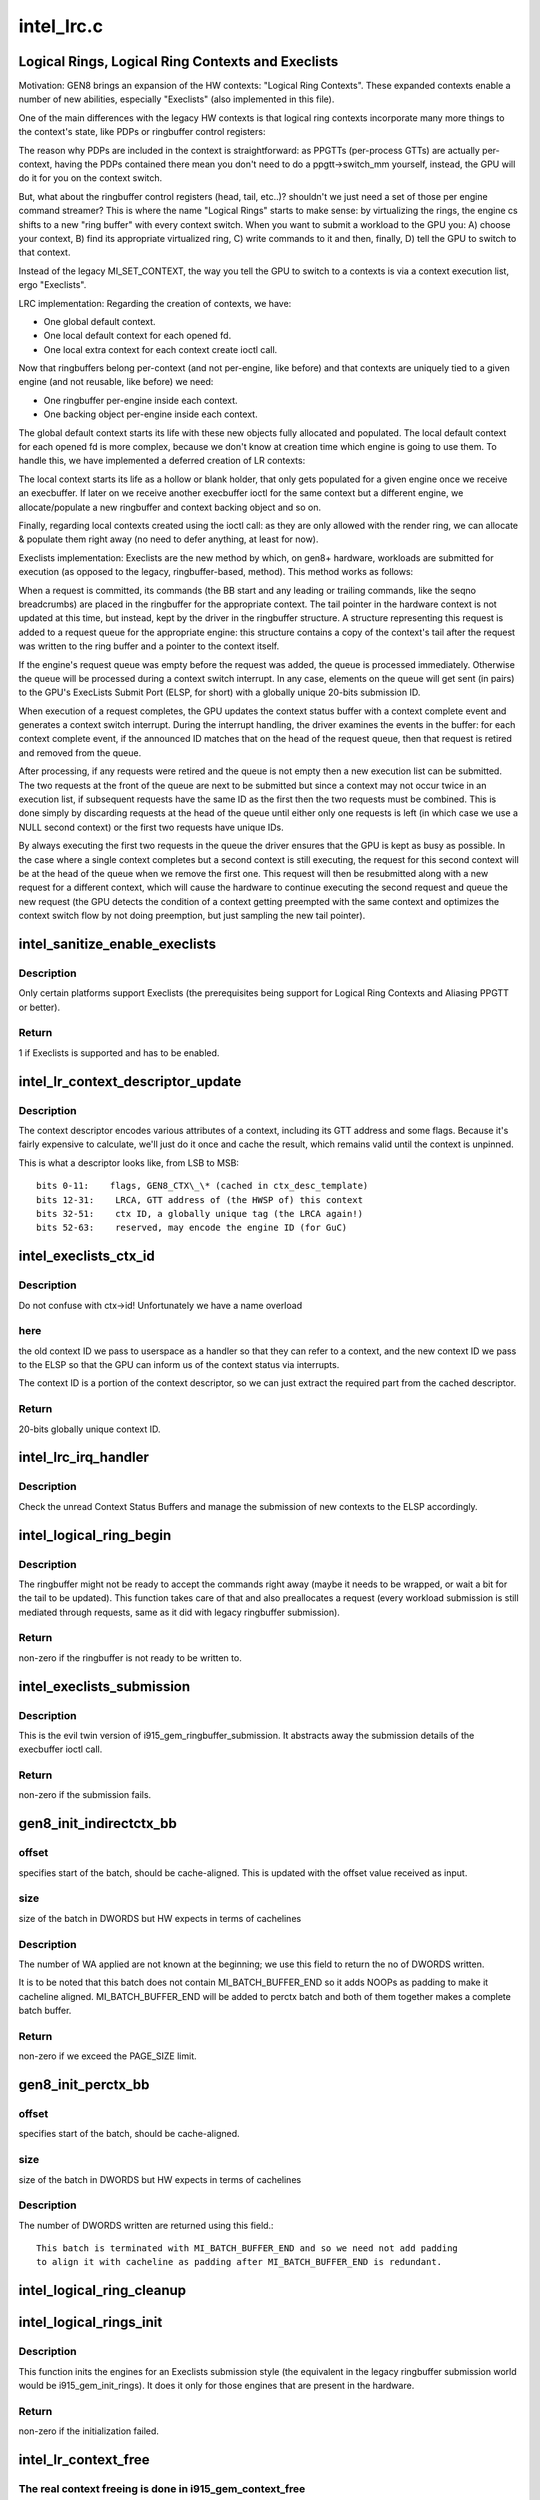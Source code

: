 .. -*- coding: utf-8; mode: rst -*-

===========
intel_lrc.c
===========


.. _`logical-rings--logical-ring-contexts-and-execlists`:

Logical Rings, Logical Ring Contexts and Execlists
==================================================

Motivation:
GEN8 brings an expansion of the HW contexts: "Logical Ring Contexts".
These expanded contexts enable a number of new abilities, especially
"Execlists" (also implemented in this file).

One of the main differences with the legacy HW contexts is that logical
ring contexts incorporate many more things to the context's state, like
PDPs or ringbuffer control registers:

The reason why PDPs are included in the context is straightforward: as
PPGTTs (per-process GTTs) are actually per-context, having the PDPs
contained there mean you don't need to do a ppgtt->switch_mm yourself,
instead, the GPU will do it for you on the context switch.

But, what about the ringbuffer control registers (head, tail, etc..)?
shouldn't we just need a set of those per engine command streamer? This is
where the name "Logical Rings" starts to make sense: by virtualizing the
rings, the engine cs shifts to a new "ring buffer" with every context
switch. When you want to submit a workload to the GPU you: A) choose your
context, B) find its appropriate virtualized ring, C) write commands to it
and then, finally, D) tell the GPU to switch to that context.

Instead of the legacy MI_SET_CONTEXT, the way you tell the GPU to switch
to a contexts is via a context execution list, ergo "Execlists".

LRC implementation:
Regarding the creation of contexts, we have:

- One global default context.
- One local default context for each opened fd.
- One local extra context for each context create ioctl call.

Now that ringbuffers belong per-context (and not per-engine, like before)
and that contexts are uniquely tied to a given engine (and not reusable,
like before) we need:

- One ringbuffer per-engine inside each context.
- One backing object per-engine inside each context.

The global default context starts its life with these new objects fully
allocated and populated. The local default context for each opened fd is
more complex, because we don't know at creation time which engine is going
to use them. To handle this, we have implemented a deferred creation of LR
contexts:

The local context starts its life as a hollow or blank holder, that only
gets populated for a given engine once we receive an execbuffer. If later
on we receive another execbuffer ioctl for the same context but a different
engine, we allocate/populate a new ringbuffer and context backing object and
so on.

Finally, regarding local contexts created using the ioctl call: as they are
only allowed with the render ring, we can allocate & populate them right
away (no need to defer anything, at least for now).

Execlists implementation:
Execlists are the new method by which, on gen8+ hardware, workloads are
submitted for execution (as opposed to the legacy, ringbuffer-based, method).
This method works as follows:

When a request is committed, its commands (the BB start and any leading or
trailing commands, like the seqno breadcrumbs) are placed in the ringbuffer
for the appropriate context. The tail pointer in the hardware context is not
updated at this time, but instead, kept by the driver in the ringbuffer
structure. A structure representing this request is added to a request queue
for the appropriate engine: this structure contains a copy of the context's
tail after the request was written to the ring buffer and a pointer to the
context itself.

If the engine's request queue was empty before the request was added, the
queue is processed immediately. Otherwise the queue will be processed during
a context switch interrupt. In any case, elements on the queue will get sent
(in pairs) to the GPU's ExecLists Submit Port (ELSP, for short) with a
globally unique 20-bits submission ID.

When execution of a request completes, the GPU updates the context status
buffer with a context complete event and generates a context switch interrupt.
During the interrupt handling, the driver examines the events in the buffer:
for each context complete event, if the announced ID matches that on the head
of the request queue, then that request is retired and removed from the queue.

After processing, if any requests were retired and the queue is not empty
then a new execution list can be submitted. The two requests at the front of
the queue are next to be submitted but since a context may not occur twice in
an execution list, if subsequent requests have the same ID as the first then
the two requests must be combined. This is done simply by discarding requests
at the head of the queue until either only one requests is left (in which case
we use a NULL second context) or the first two requests have unique IDs.

By always executing the first two requests in the queue the driver ensures
that the GPU is kept as busy as possible. In the case where a single context
completes but a second context is still executing, the request for this second
context will be at the head of the queue when we remove the first one. This
request will then be resubmitted along with a new request for a different context,
which will cause the hardware to continue executing the second request and queue
the new request (the GPU detects the condition of a context getting preempted
with the same context and optimizes the context switch flow by not doing
preemption, but just sampling the new tail pointer).



.. _`intel_sanitize_enable_execlists`:

intel_sanitize_enable_execlists
===============================

.. c:function:: int intel_sanitize_enable_execlists (struct drm_device *dev, int enable_execlists)

    sanitize i915.enable_execlists

    :param struct drm_device \*dev:
        DRM device.

    :param int enable_execlists:
        value of i915.enable_execlists module parameter.



.. _`intel_sanitize_enable_execlists.description`:

Description
-----------

Only certain platforms support Execlists (the prerequisites being
support for Logical Ring Contexts and Aliasing PPGTT or better).



.. _`intel_sanitize_enable_execlists.return`:

Return
------

1 if Execlists is supported and has to be enabled.



.. _`intel_lr_context_descriptor_update`:

intel_lr_context_descriptor_update
==================================

.. c:function:: void intel_lr_context_descriptor_update (struct intel_context *ctx, struct intel_engine_cs *ring)

    calculate & cache the descriptor descriptor for a pinned context

    :param struct intel_context \*ctx:
        Context to work on

    :param struct intel_engine_cs \*ring:
        Engine the descriptor will be used with



.. _`intel_lr_context_descriptor_update.description`:

Description
-----------

The context descriptor encodes various attributes of a context,
including its GTT address and some flags. Because it's fairly
expensive to calculate, we'll just do it once and cache the result,
which remains valid until the context is unpinned.

This is what a descriptor looks like, from LSB to MSB::

   bits 0-11:    flags, GEN8_CTX\_\* (cached in ctx_desc_template)
   bits 12-31:    LRCA, GTT address of (the HWSP of) this context
   bits 32-51:    ctx ID, a globally unique tag (the LRCA again!)
   bits 52-63:    reserved, may encode the engine ID (for GuC)



.. _`intel_execlists_ctx_id`:

intel_execlists_ctx_id
======================

.. c:function:: u32 intel_execlists_ctx_id (struct intel_context *ctx, struct intel_engine_cs *ring)

    get the Execlists Context ID

    :param struct intel_context \*ctx:
        Context to get the ID for

    :param struct intel_engine_cs \*ring:
        Engine to get the ID for



.. _`intel_execlists_ctx_id.description`:

Description
-----------

Do not confuse with ctx->id! Unfortunately we have a name overload



.. _`intel_execlists_ctx_id.here`:

here
----

the old context ID we pass to userspace as a handler so that
they can refer to a context, and the new context ID we pass to the
ELSP so that the GPU can inform us of the context status via
interrupts.

The context ID is a portion of the context descriptor, so we can
just extract the required part from the cached descriptor.



.. _`intel_execlists_ctx_id.return`:

Return
------

20-bits globally unique context ID.



.. _`intel_lrc_irq_handler`:

intel_lrc_irq_handler
=====================

.. c:function:: void intel_lrc_irq_handler (struct intel_engine_cs *ring)

    handle Context Switch interrupts

    :param struct intel_engine_cs \*ring:
        Engine Command Streamer to handle.



.. _`intel_lrc_irq_handler.description`:

Description
-----------

Check the unread Context Status Buffers and manage the submission of new
contexts to the ELSP accordingly.



.. _`intel_logical_ring_begin`:

intel_logical_ring_begin
========================

.. c:function:: int intel_logical_ring_begin (struct drm_i915_gem_request *req, int num_dwords)

    prepare the logical ringbuffer to accept some commands

    :param struct drm_i915_gem_request \*req:
        The request to start some new work for

    :param int num_dwords:
        number of DWORDs that we plan to write to the ringbuffer.



.. _`intel_logical_ring_begin.description`:

Description
-----------

The ringbuffer might not be ready to accept the commands right away (maybe it needs to
be wrapped, or wait a bit for the tail to be updated). This function takes care of that
and also preallocates a request (every workload submission is still mediated through
requests, same as it did with legacy ringbuffer submission).



.. _`intel_logical_ring_begin.return`:

Return
------

non-zero if the ringbuffer is not ready to be written to.



.. _`intel_execlists_submission`:

intel_execlists_submission
==========================

.. c:function:: int intel_execlists_submission (struct i915_execbuffer_params *params, struct drm_i915_gem_execbuffer2 *args, struct list_head *vmas)

    submit a batchbuffer for execution, Execlists style

    :param struct i915_execbuffer_params \*params:

        *undescribed*

    :param struct drm_i915_gem_execbuffer2 \*args:
        execbuffer call arguments.

    :param struct list_head \*vmas:
        list of vmas.



.. _`intel_execlists_submission.description`:

Description
-----------

This is the evil twin version of i915_gem_ringbuffer_submission. It abstracts
away the submission details of the execbuffer ioctl call.



.. _`intel_execlists_submission.return`:

Return
------

non-zero if the submission fails.



.. _`gen8_init_indirectctx_bb`:

gen8_init_indirectctx_bb
========================

.. c:function:: int gen8_init_indirectctx_bb (struct intel_engine_cs *ring, struct i915_wa_ctx_bb *wa_ctx, uint32_t *const batch, uint32_t *offset)

    initialize indirect ctx batch with WA

    :param struct intel_engine_cs \*ring:
        only applicable for RCS

    :param struct i915_wa_ctx_bb \*wa_ctx:
        structure representing wa_ctx

    :param uint32_t \*const batch:
        page in which WA are loaded

    :param uint32_t \*offset:
        This field specifies the start of the batch, it should be
        cache-aligned otherwise it is adjusted accordingly.
        Typically we only have one indirect_ctx and per_ctx batch buffer which are
        initialized at the beginning and shared across all contexts but this field
        helps us to have multiple batches at different offsets and select them based
        on a criteria. At the moment this batch always start at the beginning of the page
        and at this point we don't have multiple wa_ctx batch buffers.



.. _`gen8_init_indirectctx_bb.offset`:

offset
------

specifies start of the batch, should be cache-aligned. This is updated
with the offset value received as input.



.. _`gen8_init_indirectctx_bb.size`:

size
----

size of the batch in DWORDS but HW expects in terms of cachelines



.. _`gen8_init_indirectctx_bb.description`:

Description
-----------

The number of WA applied are not known at the beginning; we use this field
to return the no of DWORDS written.

It is to be noted that this batch does not contain MI_BATCH_BUFFER_END
so it adds NOOPs as padding to make it cacheline aligned.
MI_BATCH_BUFFER_END will be added to perctx batch and both of them together
makes a complete batch buffer.



.. _`gen8_init_indirectctx_bb.return`:

Return
------

non-zero if we exceed the PAGE_SIZE limit.



.. _`gen8_init_perctx_bb`:

gen8_init_perctx_bb
===================

.. c:function:: int gen8_init_perctx_bb (struct intel_engine_cs *ring, struct i915_wa_ctx_bb *wa_ctx, uint32_t *const batch, uint32_t *offset)

    initialize per ctx batch with WA

    :param struct intel_engine_cs \*ring:
        only applicable for RCS

    :param struct i915_wa_ctx_bb \*wa_ctx:
        structure representing wa_ctx

    :param uint32_t \*const batch:
        page in which WA are loaded

    :param uint32_t \*offset:
        This field specifies the start of this batch.
        This batch is started immediately after indirect_ctx batch. Since we ensure
        that indirect_ctx ends on a cacheline this batch is aligned automatically.



.. _`gen8_init_perctx_bb.offset`:

offset
------

specifies start of the batch, should be cache-aligned.



.. _`gen8_init_perctx_bb.size`:

size
----

size of the batch in DWORDS but HW expects in terms of cachelines



.. _`gen8_init_perctx_bb.description`:

Description
-----------

The number of DWORDS written are returned using this field.::

 This batch is terminated with MI_BATCH_BUFFER_END and so we need not add padding
 to align it with cacheline as padding after MI_BATCH_BUFFER_END is redundant.



.. _`intel_logical_ring_cleanup`:

intel_logical_ring_cleanup
==========================

.. c:function:: void intel_logical_ring_cleanup (struct intel_engine_cs *ring)

    deallocate the Engine Command Streamer

    :param struct intel_engine_cs \*ring:
        Engine Command Streamer.



.. _`intel_logical_rings_init`:

intel_logical_rings_init
========================

.. c:function:: int intel_logical_rings_init (struct drm_device *dev)

    allocate, populate and init the Engine Command Streamers

    :param struct drm_device \*dev:
        DRM device.



.. _`intel_logical_rings_init.description`:

Description
-----------

This function inits the engines for an Execlists submission style (the equivalent in the
legacy ringbuffer submission world would be i915_gem_init_rings). It does it only for
those engines that are present in the hardware.



.. _`intel_logical_rings_init.return`:

Return
------

non-zero if the initialization failed.



.. _`intel_lr_context_free`:

intel_lr_context_free
=====================

.. c:function:: void intel_lr_context_free (struct intel_context *ctx)

    free the LRC specific bits of a context

    :param struct intel_context \*ctx:
        the LR context to free.



.. _`intel_lr_context_free.the-real-context-freeing-is-done-in-i915_gem_context_free`:

The real context freeing is done in i915_gem_context_free
---------------------------------------------------------

this only



.. _`intel_lr_context_free.takes-care-of-the-bits-that-are-lrc-related`:

takes care of the bits that are LRC related
-------------------------------------------

the per-engine backing
objects and the logical ringbuffer.



.. _`intel_lr_context_size`:

intel_lr_context_size
=====================

.. c:function:: uint32_t intel_lr_context_size (struct intel_engine_cs *ring)

    return the size of the context for an engine

    :param struct intel_engine_cs \*ring:
        which engine to find the context size for



.. _`intel_lr_context_size.description`:

Description
-----------

Each engine may require a different amount of space for a context image,
so when allocating (or copying) an image, this function can be used to
find the right size for the specific engine.



.. _`intel_lr_context_size.return`:

Return
------

size (in bytes) of an engine-specific context image



.. _`intel_lr_context_size.note`:

Note
----

this size includes the HWSP, which is part of the context image
in LRC mode, but does not include the "shared data page" used with
GuC submission. The caller should account for this if using the GuC.



.. _`intel_lr_context_deferred_alloc`:

intel_lr_context_deferred_alloc
===============================

.. c:function:: int intel_lr_context_deferred_alloc (struct intel_context *ctx, struct intel_engine_cs *ring)

    create the LRC specific bits of a context

    :param struct intel_context \*ctx:
        LR context to create.

    :param struct intel_engine_cs \*ring:
        engine to be used with the context.



.. _`intel_lr_context_deferred_alloc.description`:

Description
-----------

This function can be called more than once, with different engines, if we plan
to use the context with them. The context backing objects and the ringbuffers
(specially the ringbuffer backing objects) suck a lot of memory up, and that's why



.. _`intel_lr_context_deferred_alloc.the-creation-is-a-deferred-call`:

the creation is a deferred call
-------------------------------

it's better to make sure first that we need to use
a given ring with the context.



.. _`intel_lr_context_deferred_alloc.return`:

Return
------

non-zero on error.

